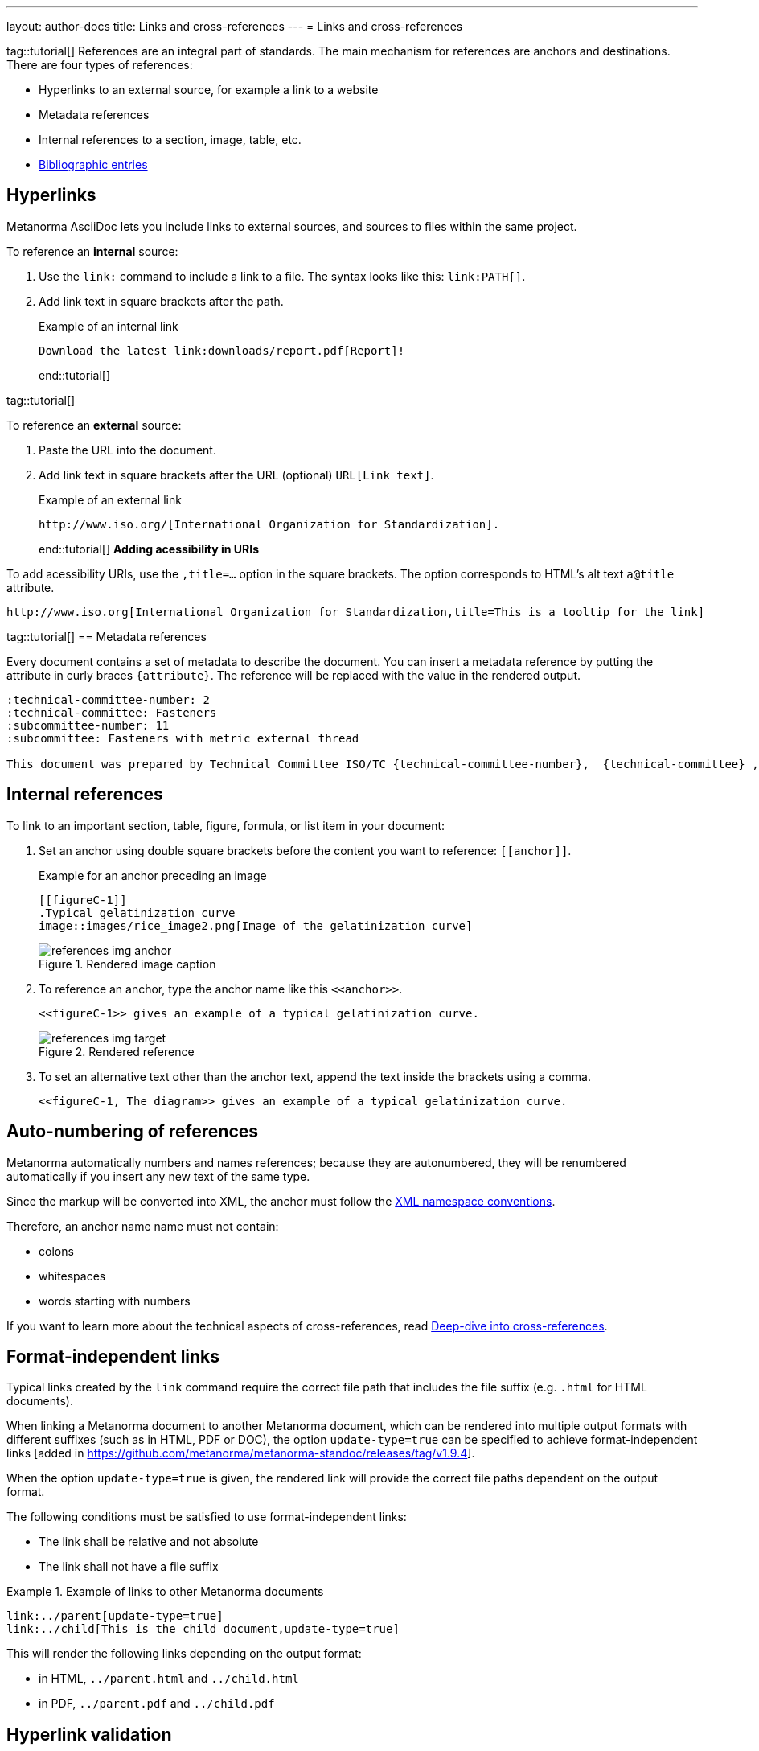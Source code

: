 ---
layout: author-docs
title: Links and cross-references
---
= Links and cross-references

tag::tutorial[]
References are an integral part of standards. The main mechanism for references
are anchors and destinations. There are four types of references:

* Hyperlinks to an external source, for example a link to a website
* Metadata references
* Internal references to a section, image, table, etc.
* link:/author/topics/sections/entering-bib[Bibliographic entries]

== Hyperlinks

Metanorma AsciiDoc lets you include links to external sources, and sources to
files within the same project.

To reference an *internal* source:

. Use the `link:` command to include a link to a file. The syntax looks like
this: `\link:PATH[]`.

. Add link text in square brackets after the path.
+
.Example of an internal link
[source,adoc]
----
Download the latest link:downloads/report.pdf[Report]!
----
end::tutorial[]

tag::tutorial[]

To reference an *external* source:

. Paste the URL into the document.
. Add link text in square brackets after the URL (optional) `URL[Link text]`.
+
.Example of an external link
[source,adoc]
----
http://www.iso.org/[International Organization for Standardization].
----
end::tutorial[]
*Adding acessibility in URIs*

To add acessibility URIs, use the `,title=...` option in the square brackets.
The option corresponds to HTML's alt text `a@title` attribute.

[example]
====
[source,asciidoc]
--
http://www.iso.org[International Organization for Standardization,title=This is a tooltip for the link]
--
====

tag::tutorial[]
== Metadata references

Every document contains a set of metadata to describe the document. You can insert a metadata reference by putting the attribute in curly braces `{attribute}`. The reference will be replaced with the value in the rendered output.

[source,adoc]
----
:technical-committee-number: 2
:technical-committee: Fasteners
:subcommittee-number: 11
:subcommittee: Fasteners with metric external thread

This document was prepared by Technical Committee ISO/TC {technical-committee-number}, _{technical-committee}_, Subcommittee SC {subcommittee-number}, _{subcommittee}_.
----

== Internal references

To link to an important section, table, figure, formula, or list item in your
document:

. Set an anchor using double square brackets before the content you want to reference: `\[[anchor]]`.
+
.Example for an anchor preceding an image
[source,adoc]
----
[[figureC-1]]
.Typical gelatinization curve
image::images/rice_image2.png[Image of the gelatinization curve]
----
+
.Rendered image caption
image::/assets/author/learn/references_img_anchor.jpg[]

. To reference an anchor, type the anchor name like this `\<<anchor>>`.
+
[source,adoc]
----
<<figureC-1>> gives an example of a typical gelatinization curve.
----
+
.Rendered reference
image::/assets/author/learn/references_img_target.jpg[]

. To set an alternative text other than the anchor text, append the text inside
the brackets using a comma.
+
[source,adoc]
----
<<figureC-1, The diagram>> gives an example of a typical gelatinization curve.
----

// Include in Auto Numbering topic??
== Auto-numbering of references

Metanorma automatically numbers and names references; because they are
autonumbered, they will be renumbered automatically if you insert any new text
of the same type.

Since the markup will be converted into XML, the anchor must follow the
https://www.w3.org/TR/xml-names11/[XML namespace conventions].

Therefore, an anchor name name must not contain:

* colons
* whitespaces
* words starting with numbers


If you want to learn more about the technical aspects of cross-references, read
link:/author/basics/xrefs[Deep-dive into cross-references].


== Format-independent links

// *Updating file extension automatically*

Typical links created by the `link` command require the correct file path that
includes the file suffix (e.g. `.html` for HTML documents).

When linking a Metanorma document to another Metanorma document, which can be
rendered into multiple output formats with different suffixes
(such as in HTML, PDF or DOC), the option `update-type=true` can be specified
to achieve format-independent
links [added in https://github.com/metanorma/metanorma-standoc/releases/tag/v1.9.4].

When the option `update-type=true` is given, the rendered link will provide the
correct file paths dependent on the output format.

The following conditions must be satisfied to use format-independent links:

* The link shall be relative and not absolute
* The link shall not have a file suffix


[example]
.Example of links to other Metanorma documents
====
[source,asciidoc]
----
link:../parent[update-type=true]
link:../child[This is the child document,update-type=true]
----

This will render the following links depending on the output format:

* in HTML, `../parent.html` and `../child.html`
* in PDF, `../parent.pdf` and `../child.pdf`
====

== Hyperlink validation

Hyperlinks are validated and normalized in
Metanorma [added in https://github.com/metanorma/metanorma-standoc/releases/tag/v2.5.2].

Hyperlinks are treated as IRIs (internationalized resource identifiers, where
non-ASCII Unicode characters are allowed.)

As with normal AsciiDoc, `http(s)` links are assumed by default to be intended
as hyperlinks, and are marked up and rendered as such.

Example hyperlinks are often invalid (e.g. `http://{domain}`), and Metanorma
execution will be aborted if they are found, since they cannot be rendered as
meaningful hyperlinks.

Such links should be escaped by prefixing them with a backslash, which will
result in them being treated as plain text (e.g. `\http://{domain}`.)


end::tutorial[]

